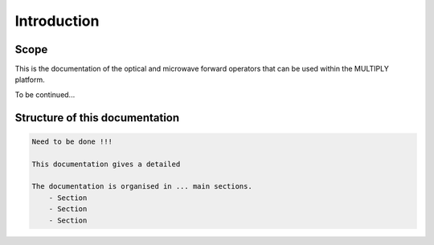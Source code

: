 Introduction
============
Scope
-----
This is the documentation of the optical and microwave forward operators that can be used within the MULTIPLY platform.

To be continued...



Structure of this documentation
-------------------------------
.. code::

    Need to be done !!!

    This documentation gives a detailed

    The documentation is organised in ... main sections.
        - Section
        - Section
        - Section

